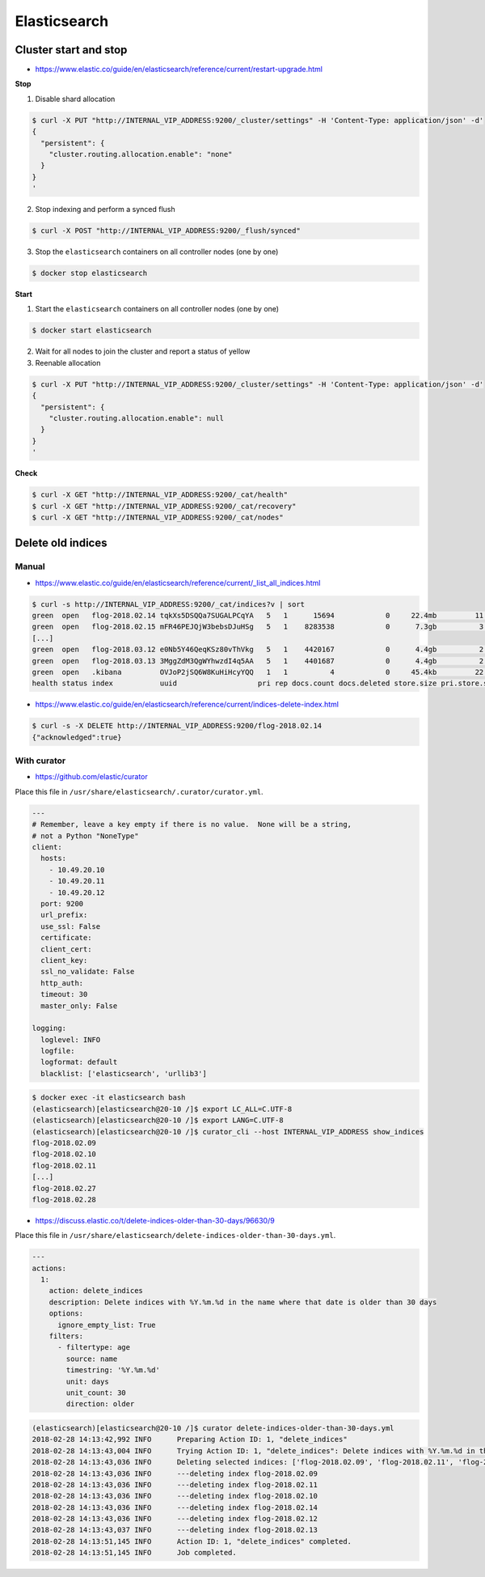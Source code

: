 =============
Elasticsearch
=============

Cluster start and stop
======================

* https://www.elastic.co/guide/en/elasticsearch/reference/current/restart-upgrade.html

**Stop**

1. Disable shard allocation

.. code-block:: console

   $ curl -X PUT "http://INTERNAL_VIP_ADDRESS:9200/_cluster/settings" -H 'Content-Type: application/json' -d'
   {
     "persistent": {
       "cluster.routing.allocation.enable": "none"
     }
   }
   '

2. Stop indexing and perform a synced flush

.. code-block:: console

   $ curl -X POST "http://INTERNAL_VIP_ADDRESS:9200/_flush/synced"

3. Stop the ``elasticsearch`` containers on all controller nodes (one by one)

.. code-block:: console

   $ docker stop elasticsearch

**Start**

1. Start the ``elasticsearch`` containers on all controller nodes (one by one)

.. code-block:: console

   $ docker start elasticsearch

2. Wait for all nodes to join the cluster and report a status of yellow

3. Reenable allocation

.. code-block:: console

   $ curl -X PUT "http://INTERNAL_VIP_ADDRESS:9200/_cluster/settings" -H 'Content-Type: application/json' -d'
   {
     "persistent": {
       "cluster.routing.allocation.enable": null
     }
   }
   '

**Check**

.. code-block:: console

   $ curl -X GET "http://INTERNAL_VIP_ADDRESS:9200/_cat/health"
   $ curl -X GET "http://INTERNAL_VIP_ADDRESS:9200/_cat/recovery"
   $ curl -X GET "http://INTERNAL_VIP_ADDRESS:9200/_cat/nodes"

Delete old indices
==================

Manual
------

* https://www.elastic.co/guide/en/elasticsearch/reference/current/_list_all_indices.html

.. code-block:: console

   $ curl -s http://INTERNAL_VIP_ADDRESS:9200/_cat/indices?v | sort
   green  open   flog-2018.02.14 tqkXs5DSQQa7SUGALPCqYA   5   1      15694            0     22.4mb         11.3mb
   green  open   flog-2018.02.15 mFR46PEJQjW3bebsDJuHSg   5   1    8283538            0      7.3gb          3.6gb
   [...]
   green  open   flog-2018.03.12 e0Nb5Y46QeqKSz80vThVkg   5   1    4420167            0      4.4gb          2.2gb
   green  open   flog-2018.03.13 3MggZdM3QgWYhwzdI4q5AA   5   1    4401687            0      4.4gb          2.2gb
   green  open   .kibana         OVJoP2jSQ6W8KuHiHcyYQQ   1   1          4            0     45.4kb         22.7kb
   health status index           uuid                   pri rep docs.count docs.deleted store.size pri.store.size

* https://www.elastic.co/guide/en/elasticsearch/reference/current/indices-delete-index.html

.. code-block:: console

   $ curl -s -X DELETE http://INTERNAL_VIP_ADDRESS:9200/flog-2018.02.14
   {"acknowledged":true}

With curator
------------

* https://github.com/elastic/curator

Place this file in ``/usr/share/elasticsearch/.curator/curator.yml``.

.. code-block:: yaml

   ---
   # Remember, leave a key empty if there is no value.  None will be a string,
   # not a Python "NoneType"
   client:
     hosts:
       - 10.49.20.10
       - 10.49.20.11
       - 10.49.20.12
     port: 9200
     url_prefix:
     use_ssl: False
     certificate:
     client_cert:
     client_key:
     ssl_no_validate: False
     http_auth:
     timeout: 30
     master_only: False

   logging:
     loglevel: INFO
     logfile:
     logformat: default
     blacklist: ['elasticsearch', 'urllib3']

.. code-block:: shell

   $ docker exec -it elasticsearch bash
   (elasticsearch)[elasticsearch@20-10 /]$ export LC_ALL=C.UTF-8
   (elasticsearch)[elasticsearch@20-10 /]$ export LANG=C.UTF-8
   (elasticsearch)[elasticsearch@20-10 /]$ curator_cli --host INTERNAL_VIP_ADDRESS show_indices
   flog-2018.02.09
   flog-2018.02.10
   flog-2018.02.11
   [...]
   flog-2018.02.27
   flog-2018.02.28

* https://discuss.elastic.co/t/delete-indices-older-than-30-days/96630/9

Place this file in ``/usr/share/elasticsearch/delete-indices-older-than-30-days.yml``.

.. code-block:: yaml

   ---
   actions:
     1:
       action: delete_indices
       description: Delete indices with %Y.%m.%d in the name where that date is older than 30 days
       options:
         ignore_empty_list: True
       filters:
         - filtertype: age
           source: name
           timestring: '%Y.%m.%d'
           unit: days
           unit_count: 30
           direction: older

.. code-block:: shell

   (elasticsearch)[elasticsearch@20-10 /]$ curator delete-indices-older-than-30-days.yml
   2018-02-28 14:13:42,992 INFO      Preparing Action ID: 1, "delete_indices"
   2018-02-28 14:13:43,004 INFO      Trying Action ID: 1, "delete_indices": Delete indices with %Y.%m.%d in the name where that date is older than 30 days
   2018-02-28 14:13:43,036 INFO      Deleting selected indices: ['flog-2018.02.09', 'flog-2018.02.11', 'flog-2018.02.10', 'flog-2018.02.14', 'flog-2018.02.12', 'flog-2018.02.13']
   2018-02-28 14:13:43,036 INFO      ---deleting index flog-2018.02.09
   2018-02-28 14:13:43,036 INFO      ---deleting index flog-2018.02.11
   2018-02-28 14:13:43,036 INFO      ---deleting index flog-2018.02.10
   2018-02-28 14:13:43,036 INFO      ---deleting index flog-2018.02.14
   2018-02-28 14:13:43,036 INFO      ---deleting index flog-2018.02.12
   2018-02-28 14:13:43,037 INFO      ---deleting index flog-2018.02.13
   2018-02-28 14:13:51,145 INFO      Action ID: 1, "delete_indices" completed.
   2018-02-28 14:13:51,145 INFO      Job completed.
